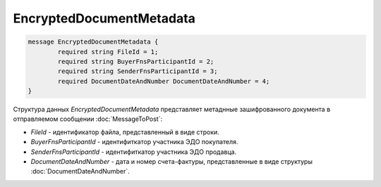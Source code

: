 EncryptedDocumentMetadata
=========================

.. code-block:: protobuf

    message EncryptedDocumentMetadata {
	    required string FileId = 1;
	    required string BuyerFnsParticipantId = 2;
	    required string SenderFnsParticipantId = 3;
	    required DocumentDateAndNumber DocumentDateAndNumber = 4;
    }



Структура данных *EncryptedDocumentMetadata* представляет метаднные зашифрованного документа в отправляемом сообщении :doc:`MessageToPost`:

-  *FileId* - идентификатор файла, представленный в виде строки.

-  *BuyerFnsParticipantId* - идентифиткатор участника ЭДО покупателя.

-  *SenderFnsParticipantId* - идентифиткатор участника ЭДО продавца.

-  *DocumentDateAndNumber* - дата и номер счета-фактуры, представленные в виде структуры :doc:`DocumentDateAndNumber`.
